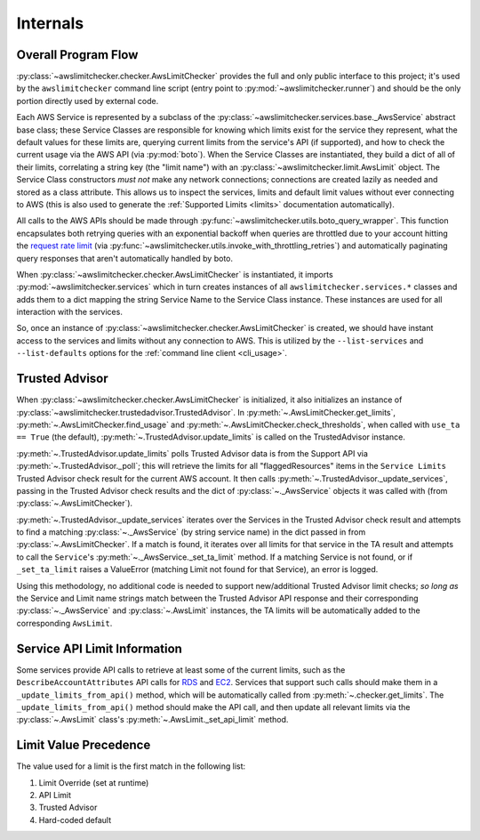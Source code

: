 .. _internals:

Internals
==========


.. _internals.overall_flow:

Overall Program Flow
---------------------

:py:class:`~awslimitchecker.checker.AwsLimitChecker` provides the full and only public interface to this
project; it's used by the ``awslimitchecker`` command line script (entry point to :py:mod:`~awslimitchecker.runner`)
and should be the only portion directly used by external code.

Each AWS Service is represented by a subclass of the :py:class:`~awslimitchecker.services.base._AwsService` abstract base
class; these Service Classes are responsible for knowing which limits exist for the service they represent, what the
default values for these limits are, querying current limits from the service's API (if supported),
and how to check the current usage via the AWS API (via :py:mod:`boto`). When the
Service Classes are instantiated, they build a dict of all of their limits, correlating a string key (the "limit name")
with an :py:class:`~awslimitchecker.limit.AwsLimit` object. The Service Class constructors *must not* make any network
connections; connections are created lazily as needed and stored as a class attribute. This allows us to inspect the
services, limits and default limit values without ever connecting to AWS (this is also used to generate the
:ref:`Supported Limits <limits>` documentation automatically).

All calls to the AWS APIs should be made through :py:func:`~awslimitchecker.utils.boto_query_wrapper`. This function
encapsulates both retrying queries with an exponential backoff when queries are throttled due to your account hitting
the `request rate limit <http://docs.aws.amazon.com/AWSEC2/latest/APIReference/query-api-troubleshooting.html#api-request-rate>`_
(via :py:func:`~awslimitchecker.utils.invoke_with_throttling_retries`) and automatically paginating query responses
that aren't automatically handled by boto.

When :py:class:`~awslimitchecker.checker.AwsLimitChecker` is instantiated, it imports :py:mod:`~awslimitchecker.services`
which in turn creates instances of all ``awslimitchecker.services.*`` classes and adds them to a dict mapping the
string Service Name to the Service Class instance. These instances are used for all interaction with the services.

So, once an instance of :py:class:`~awslimitchecker.checker.AwsLimitChecker` is created, we should have instant access
to the services and limits without any connection to AWS. This is utilized by the ``--list-services`` and
``--list-defaults`` options for the :ref:`command line client <cli_usage>`.

.. _internals.trusted_advisor:

Trusted Advisor
-----------------

When :py:class:`~awslimitchecker.checker.AwsLimitChecker` is initialized, it also initializes an instance of
:py:class:`~awslimitchecker.trustedadvisor.TrustedAdvisor`. In :py:meth:`~.AwsLimitChecker.get_limits`,
:py:meth:`~.AwsLimitChecker.find_usage` and :py:meth:`~.AwsLimitChecker.check_thresholds`, when called with
``use_ta == True`` (the default), :py:meth:`~.TrustedAdvisor.update_limits` is called on the TrustedAdvisor
instance.

:py:meth:`~.TrustedAdvisor.update_limits` polls Trusted Advisor data is from the Support API via
:py:meth:`~.TrustedAdvisor._poll`; this will retrieve the limits for all "flaggedResources" items in the
``Service Limits`` Trusted Advisor check result for the current AWS account. It then calls
:py:meth:`~.TrustedAdvisor._update_services`, passing in the Trusted Advisor check results and the
dict of :py:class:`~._AwsService` objects it was called with (from :py:class:`~.AwsLimitChecker`).

:py:meth:`~.TrustedAdvisor._update_services` iterates over the Services in the Trusted Advisor check result
and attempts to find a matching :py:class:`~._AwsService` (by string service name) in the dict passed
in from :py:class:`~.AwsLimitChecker`. If a match is found, it iterates over all limits for that service
in the TA result and attempts to call the ``Service``'s :py:meth:`~._AwsService._set_ta_limit` method.
If a matching Service is not found, or if ``_set_ta_limit`` raises a ValueError (matching Limit not found
for that Service), an error is logged.

Using this methodology, no additional code is needed to support new/additional Trusted Advisor limit checks;
*so long as* the Service and Limit name strings match between the Trusted Advisor API response and their
corresponding :py:class:`~._AwsService` and :py:class:`~.AwsLimit` instances, the TA limits will be automatically
added to the corresponding ``AwsLimit``.

Service API Limit Information
-----------------------------

Some services provide API calls to retrieve at least some of the current limits, such as the ``DescribeAccountAttributes``
API calls for `RDS <http://docs.aws.amazon.com/AmazonRDS/latest/APIReference/API_DescribeAccountAttributes.html>`_
and `EC2 <http://docs.aws.amazon.com/AWSEC2/latest/APIReference/API_DescribeAccountAttributes.html>`_. Services that
support such calls should make them in a ``_update_limits_from_api()`` method, which will be automatically called from
:py:meth:`~.checker.get_limits`. The ``_update_limits_from_api()`` method should make the API call, and then
update all relevant limits via the :py:class:`~.AwsLimit` class's :py:meth:`~.AwsLimit._set_api_limit` method.

Limit Value Precedence
----------------------

The value used for a limit is the first match in the following list:

1. Limit Override (set at runtime)
2. API Limit
3. Trusted Advisor
4. Hard-coded default
